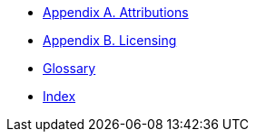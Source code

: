 * xref:shared:attributions.adoc[Appendix A. Attributions]
* xref:shared:licensing.adoc[Appendix B. Licensing]
* xref:appendix:glossary.adoc[Glossary]
* xref:shared:index.adoc[Index]
